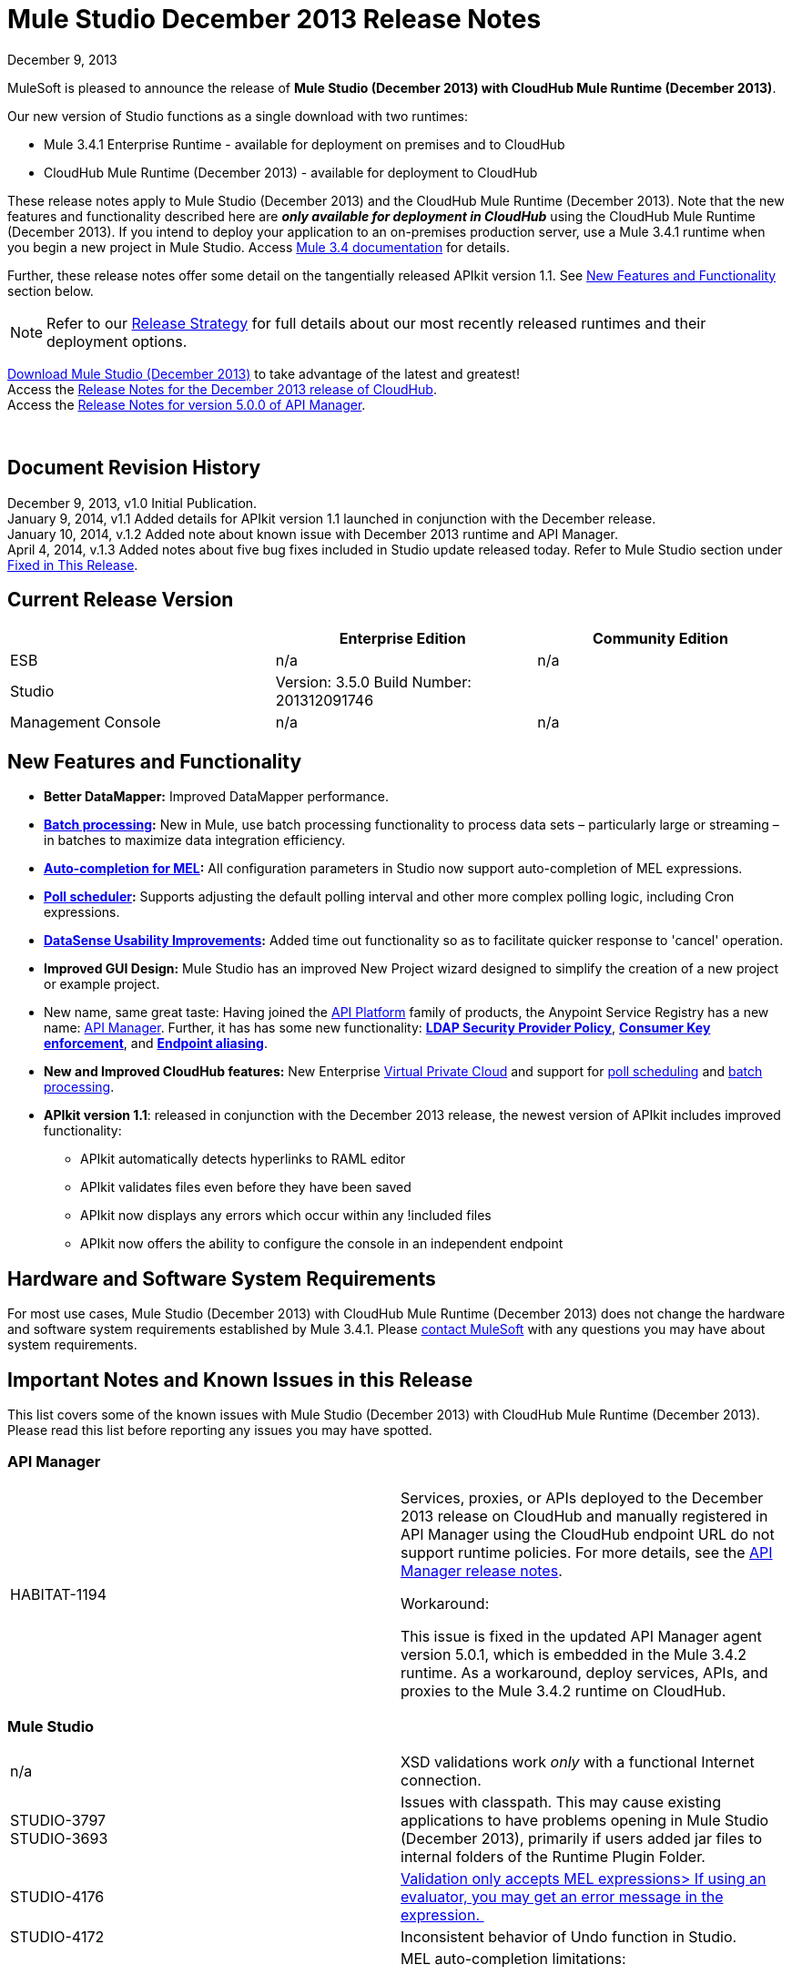 = Mule Studio December 2013 Release Notes 
:keywords: release notes, anypoint studio, cloudhub, devkit

December 9, 2013

MuleSoft is pleased to announce the release of **Mule Studio (December 2013) with CloudHub Mule Runtime (December 2013)**.

Our new version of Studio functions as a single download with two runtimes:

* Mule 3.4.1 Enterprise Runtime - available for deployment on premises and to CloudHub
* CloudHub Mule Runtime (December 2013) - available for deployment to CloudHub

These release notes apply to Mule Studio (December 2013) and the CloudHub Mule Runtime (December 2013). Note that the new features and functionality described here are *_only available for deployment in CloudHub_* using the CloudHub Mule Runtime (December 2013). If you intend to deploy your application to an on-premises production server, use a Mule 3.4.1 runtime when you begin a new project in Mule Studio. Access link:/documentation/display/34X/Home[Mule 3.4 documentation] for details. 

Further, these release notes offer some detail on the tangentially released APIkit version 1.1. See link:#MuleStudioDecember2013ReleaseNotes-NewFeaturesandFunctionality[New Features and Functionality] section below.

[NOTE]
Refer to our link:#[Release Strategy] for full details about our most recently released runtimes and their deployment options.

http://www.mulesoft.com/mule-studio[Download Mule Studio (December 2013)] to take advantage of the latest and greatest!  +
Access the link:/documentation/display/current/CloudHub+Release+Notes[Release Notes for the December 2013 release of CloudHub].  +
Access the link:/documentation/display/current/API+Manager+5.0.X+Release+Notes[Release Notes for version 5.0.0 of API Manager].  

  

== Document Revision History

December 9, 2013, v1.0 Initial Publication.  +
January 9, 2014, v1.1 Added details for APIkit version 1.1 launched in conjunction with the December release. +
January 10, 2014, v.1.2 Added note about known issue with December 2013 runtime and API Manager. +
April 4, 2014, v.1.3 Added notes about five bug fixes included in Studio update released today. Refer to Mule Studio section under link:#MuleStudioDecember2013ReleaseNotes-FixedinThisReleas[Fixed in This Release].

== Current Release Version

[width="100%",cols="34%,33%,33%",options="header",]
|===
|  |Enterprise Edition |Community Edition
|ESB |n/a  | n/a
|Studio a|
Version: 3.5.0
Build Number: 201312091746
 | 
|Management Console a|
n/a | n/a
|===


== New Features and Functionality

* **Better DataMapper:** Improved DataMapper performance.
* **link:/documentation/display/current/Batch+Processing[Batch processing]:** New in Mule, use batch processing functionality to process data sets – particularly large or streaming – in batches to maximize data integration efficiency.
* **link:/documentation/display/current/Mule+Expression+Language+MEL#MuleExpressionLanguageMEL-MELAutocomplete[Auto-completion for MEL]:** All configuration parameters in Studio now support auto-completion of MEL expressions. 
* *link:/documentation/display/current/Poll+Schedulers[Poll scheduler]:* Supports adjusting the default polling interval and other more complex polling logic, including Cron expressions.
* *link:/documentation/display/current/DataSense[DataSense Usability Improvements]:* Added time out functionality so as to facilitate quicker response to 'cancel' operation.
* *Improved GUI Design:* Mule Studio has an improved New Project wizard designed to simplify the creation of a new project or example project.  
* New name, same great taste: Having joined the link:/documentation/display/current/Anypoint+Platform+for+APIs+previous+release[API Platform] family of products, the Anypoint Service Registry has a new name: link:/documentation/display/current/API+Manager[API Manager]. Further, it has has some new functionality: **link:/documentation/display/current/LDAP+Security+Manager+previous+release[LDAP Security Provider Policy]**, **link:/documentation/display/current/Policy+Templates[Consumer Key enforcement]**, and **link:/documentation/display/current/Service+Management#ServiceManagement-EndpointAlia[Endpoint aliasing]**.
* *New and Improved CloudHub features:* New Enterprise link:/documentation/display/current/Virtual+Private+Cloud[Virtual Private Cloud] and support for link:/documentation/display/current/Managing+Schedules[poll scheduling] and link:/documentation/display/current/Batch+Processing[batch processing].
* **APIkit version 1.1**: released in conjunction with the December 2013 release, the newest version of APIkit includes improved functionality: +
** APIkit automatically detects hyperlinks to RAML editor 
** APIkit validates files even before they have been saved 
** APIkit now displays any errors which occur within any !included files 
** APIkit now offers the ability to configure the console in an independent endpoint

== Hardware and Software System Requirements

For most use cases, Mule Studio (December 2013) with CloudHub Mule Runtime (December 2013) does not change the hardware and software system requirements established by Mule 3.4.1. Please mailto:support@mulesoft.com[contact MuleSoft] with any questions you may have about system requirements.

== Important Notes and Known Issues in this Release

This list covers some of the known issues with Mule Studio (December 2013) with CloudHub Mule Runtime (December 2013). Please read this list before reporting any issues you may have spotted.

=== API Manager

[width="100%",cols="50%,50%",]
|===
|HABITAT-1194 a|
Services, proxies, or APIs deployed to the December 2013 release on CloudHub and manually registered in API Manager using the CloudHub endpoint URL do not support runtime policies. For more details, see the link:/documentation/display/current/API+Manager+5.0.X+Release+Notes[API Manager release notes].

Workaround:

This issue is fixed in the updated API Manager agent version 5.0.1, which is embedded in the Mule 3.4.2 runtime. As a workaround, deploy services, APIs, and proxies to the Mule 3.4.2 runtime on CloudHub.

|===

=== Mule Studio

[width="100%",cols="50%,50%",]
|===
|n/a |XSD validations work _only_ with a functional Internet connection.
|STUDIO-3797 +
STUDIO-3693  |Issues with classpath. This may cause existing applications to have problems opening in Mule Studio (December 2013), primarily if users added jar files to internal folders of the Runtime Plugin Folder.
|STUDIO-4176 |https://www.mulesoft.org/jira/browse/STUDIO-4176[Validation only accepts MEL expressions> If using an evaluator, you may get an error message in the expression. ] 
|STUDIO-4172 |Inconsistent behavior of Undo function in Studio.
|STUDIO-4146 +
STUDIO-4148 +
STUDIO-4110  a|
MEL auto-completion limitations: +

* issue when a string starts to be a complex expression.
* auto-completion not functional inside templates examples in Studio.
* auto-completion not yet implemented for drop-down fields, just text-entry fields.
* auto-completion not yet implemented for some text fields, such as the Queries dialog. 

|STUDIO-4135 |Some root methods do not resolve properly.
|===

=== Anypoint Connector DevKit

[width="100%",cols="50%,50%",]
|===
|DEVKIT-448  |Cannot add a List and specify the DataType when using the DynamicObjectFieldBuilder. +
Workaround: DevKit allows to create lists of specific types while creating metadata
|DEVKIT-468 |Add Enum implementations class when creating enum fields using the object builder. +
Workaround: DevKit allows implementation classes while creating enums inside of dynamic objects
|DEVKIT-196 |INCLUDE_ERROR code snippets in generated docs.  +
Workaround: DevKit generates documentation, while compiling, when http://javadocjavadoc/[javadoc:javadoc] is passed as an argument 
|DEVKIT-432 |Wrong transformer package generated for BigDecimal, makes compilation fail. +
Workaround: DevKit accepts Java enums as argument/fields in a connector, and does not introspect objects that belong to java
|DEVKIT-472 |Incorrect generated code when combining filter and Injection of the MuleMessage +
Workaround: DevKit now allows the use of MuleMessage as an injected parameter when using @Filter
|===

== Fixed in this Release

=== Mule ESB

[cols="",]
|==============
|MULE-7042 |Event correlation timeout incorrectly detected on cluster
|MULE-6992 |Race condition when refreshing access tokens
|MULE-6991 |postAuth() method does not catch token expiration exception
|MULE-7116 |Message receiver fail when trying to schedule work after reconnection
|MULE-7137 |DefaultMessageProcessor chain needs to decouple from Pipeline
|MULE-6943 |Not serializable error when wrong updates expression is used for watermark
|MULE-7091 |IllegalStateException when doing OAuth dance with InMemoryObjectStore
|MULE-7043 |Cannot put a Foreach after an OAuth authorize
|MULE-7118 |Incompatible usage of MVEL on Drools
|EE-3535 |Change MVEL dependency to use mule's MVEL
|MULE-7015 |ObjectToHttpClientMethodRequest fails to process DefaultMessageCollection when http.version is set to 1.0
|MULE-7008 |Private flow sends duplicate message when replyTo property is set
|MULE-7027 |ExpiringGroupMonitoringThread must process event groups only when the node is primary
|EE-3496 |Expensive lookup in Spring Registry is performed every time a MEL expression is evaluated
|EE-3470 |Queues with limited size behave differently in standalone and cluster mode
|MULE-7024 |DataSense core doesn't support inbound endpoints
|MULE-7021 |AbstractListeningMessageProcessor needs to implement MessageProcessorContainer To be debugable
|MULE-7004 |Fixed Frequency Scheduler allows negative value on startDelay
|MULE-7019 |AccessTokenPool is not closed after disposal
|MULE-6808 |When running salesforce operations in parallel (with Oauth integration), in some scenarios we are getting an exception related to the access token for Oauth
|EE-2916 |java.io.NotSerializableException at org.mule.config.spring.parsers.assembly.MapEntryCombiner when having a JDBC Inbound in a clustered environment
|MULE-7005 |ServerNotification completing work after listener failure
|MULE-6800 |Thread leak on Mule redeployments for embedded
|EE-3449 |Incorrect validation for node ID in cluster causes error on removal if node IDs are not reassigned
|MULE-7062 |It is not possible to send outbound attachments over http
|MULE-7080 |Race condition checking file attributes on SFTP transport
|MULE-7050 |MuleApplicationClassLoader loadClass() method not synchronized
|MULE-7041 |EventProcessingThread must manage exceptions thrown by implementation classes
|MULE-7036 |QueuedAsynchronousProcessingStrategy ignores queue store configuration
|MULE-7114 |Outbound HTTP Patch call is not sending the payload as message body
|MULE-7121 |OAuth support throws raw exception when authorization code not found
|MULE-7119 |MEL DateTime is not serializable
|MULE-7123 |MuleExceptions are not all Serializable
|EE-3473 |The generated Studio runtime bundle needs to have a different internal structure
|EE-3466 |When something failes in the on-complete-step of batch scope, there is no failure message.
|MULE-7012 |HTTP/HTTPS outbound endpoints ignore the keep-alive attribute
|MULE-7025 |Serialization exception using persistent queues
|MULE-6917 |set-attachment adds attachments that Mule can't really use
|MULE-7028 |MuleMessageToHttpResponse not evaluating outbound scope to set the content type header
|MULE-7034 |MuleEvent is not serializable when using a JDBC inbound endpoint with a nested query
|MULE-6973 |jersey:resources component doesn't register multiple jersey:context-resolver
|MULE-6972 |jersey:resources component doesn't register multiple exception mappers
|MULE-7040 |Request-reply throwing ResponseTimeoutException on Mule shutdown
|MULE-7087 |NullSessionHandler - Empty Mule Session header
|==============

=== Mule Studio

==== Mule Studio December 2013, April 4 Update

[width="100%",cols="50%,50%",]
|===
|STUDIO-4551 |Datamapper is not creating the mapping from List<Map> to CSV on Windows
|STUDIO-4381 |DB: Polish database editors
|SE-736 |Cannot set namespace when creating an element
|SE-698 |Invalid XML element in DataMapper mapping for Salesforce
|SE-647 |Datamapper appending 'x005f' in nested XML element names when underscore is in the element name
|===

==== Mule Studio December 2013

[cols="",]
|====
|https://www.mulesoft.org/jira/browse/STUDIO-3895[STUDIO-3895] |parameters in methods should display the name not the type
|https://www.mulesoft.org/jira/browse/STUDIO-3897[STUDIO-3897] |add support for mel global fields (message, payload, mule, server)
|https://www.mulesoft.org/jira/browse/STUDIO-3898[STUDIO-3898] |add support for 3.5 examples
|https://www.mulesoft.org/jira/browse/STUDIO-3900[STUDIO-3900] |add test for import examples
|https://www.mulesoft.org/jira/browse/STUDIO-1262[STUDIO-1262] |$\{app.home} is not taken into account when validating file paths
|https://www.mulesoft.org/jira/browse/STUDIO-3208[STUDIO-3208] |Unable to map excel in .xlsx format
|https://www.mulesoft.org/jira/browse/STUDIO-3239[STUDIO-3239] |Object type in salesforce connector is lost in Linux
|https://www.mulesoft.org/jira/browse/STUDIO-3385[STUDIO-3385] |handleOutputResultSets should be available on the JDBC EE connector
|https://www.mulesoft.org/jira/browse/STUDIO-3386[STUDIO-3386] |Breakpoints disappearing when deleting components
|https://www.mulesoft.org/jira/browse/STUDIO-3432[STUDIO-3432] |Mule Studio 3.4.0 does not read project defined log4j.xml; it works fine with log4j.properties
|https://www.mulesoft.org/jira/browse/STUDIO-3566[STUDIO-3566] |After resolving duplicate flow names, studio continues to show errors
|https://www.mulesoft.org/jira/browse/STUDIO-3595[STUDIO-3595] |Typo in an error message
|https://www.mulesoft.org/jira/browse/STUDIO-3600[STUDIO-3600] |CXF Property in WS- Config Wrongly Asserts Required Value Attribute in Conjunction with Value-Ref
|https://www.mulesoft.org/jira/browse/STUDIO-3614[STUDIO-3614] |APIkit flows can not be visually debugged with Visual Flow Debugger
|https://www.mulesoft.org/jira/browse/STUDIO-3619[STUDIO-3619] |VM Connector Persistent Queue xml not recognized in Mule Studio XML verification
|https://www.mulesoft.org/jira/browse/STUDIO-3625[STUDIO-3625] |Studio removes Spring Beans attributes in the p namespace when switching between XML and flow view
|https://www.mulesoft.org/jira/browse/STUDIO-3633[STUDIO-3633] |Double metadata fetching in Query Builder editors
|https://www.mulesoft.org/jira/browse/STUDIO-3638[STUDIO-3638] |Studio erroneously flags as error an filter in a response element
|https://www.mulesoft.org/jira/browse/STUDIO-3667[STUDIO-3667] |create a new project from a template lets you create an empty project without ends the wizard
|https://www.mulesoft.org/jira/browse/STUDIO-3693[STUDIO-3693] |ClassNotFoundException when running a Mule Project from Studio that uses the WMQ connector
|https://www.mulesoft.org/jira/browse/STUDIO-3722[STUDIO-3722] |Installing egit plugin in Studio 3.5 Big Horn gives errors on Windows 7 64 bit
|https://www.mulesoft.org/jira/browse/STUDIO-3731[STUDIO-3731] |TweetBook example application throws SAXParseException when run from Mule Studio
|https://www.mulesoft.org/jira/browse/STUDIO-3780[STUDIO-3780] |Add Memory Cache for Maps and Pojo in DM
|https://www.mulesoft.org/jira/browse/STUDIO-3781[STUDIO-3781] |Classloader leaks with DataSense JDBC test connectivity
|https://www.mulesoft.org/jira/browse/STUDIO-3784[STUDIO-3784] |Studio crashes when attempting to "recreate metadata from input" in Datamapper
|https://www.mulesoft.org/jira/browse/STUDIO-3803[STUDIO-3803] |SAP: remove metadata types from Client Settings in the inbound endpoint
|https://www.mulesoft.org/jira/browse/STUDIO-3817[STUDIO-3817] |CE JDBC transport in MuleStudio allows for batch inserts
|https://www.mulesoft.org/jira/browse/STUDIO-3825[STUDIO-3825] |handleOutputResultSets in jdbc- http://eeconnector[ee:connector] not recognized by Studio
|https://www.mulesoft.org/jira/browse/STUDIO-3832[STUDIO-3832] |The 8K bug: datamapper only process csv headers lower than 8k characters.
|https://www.mulesoft.org/jira/browse/STUDIO-3845[STUDIO-3845] |Two- way editing tests for all Transports
|https://www.mulesoft.org/jira/browse/STUDIO-3853[STUDIO-3853] |APIkit editor gives ConcurrentModificationException upon saves
|https://www.mulesoft.org/jira/browse/STUDIO-3859[STUDIO-3859] |"Enable DataSense" connector option not taken into account if the file containing the connector is not saved
|https://www.mulesoft.org/jira/browse/STUDIO-3860[STUDIO-3860] |DataSense Query Builder Unavailable immediately after configuring Salesforce Credentials
|https://www.mulesoft.org/jira/browse/STUDIO-3863[STUDIO-3863] |DM Calendar Functions are not working properly
|https://www.mulesoft.org/jira/browse/STUDIO-3865[STUDIO-3865] |DataMapper fails to validate with error on Excel to List<Map>
|https://www.mulesoft.org/jira/browse/STUDIO-3866[STUDIO-3866] |Breakpoints don't stick to the message processor that were toggled for
|https://www.mulesoft.org/jira/browse/STUDIO-3868[STUDIO-3868] |DataMapper: NPE when executing Preview in Graphical tab when the input String is null
|https://www.mulesoft.org/jira/browse/STUDIO-3874[STUDIO-3874] |Visual Debugger fails to connect to runtime
|https://www.mulesoft.org/jira/browse/STUDIO-3901[STUDIO-3901] |Generate Default CSV in DataMapper defaults to pipe separated files, not comma.
|https://www.mulesoft.org/jira/browse/STUDIO-3903[STUDIO-3903] |Refresh project on import
|https://www.mulesoft.org/jira/browse/STUDIO-3907[STUDIO-3907] |Application filename set to tmp file name when deploying to cloudhub
|https://www.mulesoft.org/jira/browse/STUDIO-3908[STUDIO-3908] |Datamapper fails to recognize SFDC operation and create grf file
|https://www.mulesoft.org/jira/browse/STUDIO-3910[STUDIO-3910] |DataMapper does not automatically display Salesforce object structure on right pane
|https://www.mulesoft.org/jira/browse/STUDIO-3926[STUDIO-3926] |After adding a Datamapper mp to a flow, the palette Filter doesnt work anymore.
|https://www.mulesoft.org/jira/browse/STUDIO-3934[STUDIO-3934] |When classpath is invalid a nullpointerexception is thrown while doing export
|https://www.mulesoft.org/jira/browse/STUDIO-3936[STUDIO-3936] |Memory leak in DataMapper
|https://www.mulesoft.org/jira/browse/STUDIO-3940[STUDIO-3940] |NPE from preview panel when a mapping to XML fails
|https://www.mulesoft.org/jira/browse/STUDIO-3968[STUDIO-3968] |Add support for new DataSense failure types
|https://www.mulesoft.org/jira/browse/STUDIO-3974[STUDIO-3974] |Batch :: XML Schema location missing
|https://www.mulesoft.org/jira/browse/STUDIO-3975[STUDIO-3975] |Batch :: Step scope:: stepID is not marked as required as specified in mule-batch.xsd
|https://www.mulesoft.org/jira/browse/STUDIO-3976[STUDIO-3976] |When having two flows with the same name in different mflows, there is no way to remove the error report.
|https://www.mulesoft.org/jira/browse/STUDIO-3978[STUDIO-3978] |Batch does not validate XML structure againts XSD
|https://www.mulesoft.org/jira/browse/STUDIO-3980[STUDIO-3980] |Batch: problem with steps http://docname[doc:name] and name
|https://www.mulesoft.org/jira/browse/STUDIO-3981[STUDIO-3981] |When Drag and Drop a Catch ES inside a Choice ES is not added int the canvas until you go to the XML view and back
|https://www.mulesoft.org/jira/browse/STUDIO-3982[STUDIO-3982] |Exception Strategies: Problem with Drag and Drop
|https://www.mulesoft.org/jira/browse/STUDIO-3983[STUDIO-3983] |Batch: http://batchinput[batch:input] is not present in autocompletion
|https://www.mulesoft.org/jira/browse/STUDIO-3985[STUDIO-3985] |Batch: is not using the http://docname[doc:name] as the display name
|https://www.mulesoft.org/jira/browse/STUDIO-3989[STUDIO-3989] |Batch aggregator :: empty Response scope is added when batch aggregator is drop into a Flow (not a Batch)
|https://www.mulesoft.org/jira/browse/STUDIO-3990[STUDIO-3990] |Batch: problem with drag and drop
|https://www.mulesoft.org/jira/browse/STUDIO-3991[STUDIO-3991] |Batch :: When Display Name of a batch scope is changed, only applied when go and back from XML editor
|https://www.mulesoft.org/jira/browse/STUDIO-3992[STUDIO-3992] |Batch :: Add Batch to Suggestions...
|https://www.mulesoft.org/jira/browse/STUDIO-3993[STUDIO-3993] |Batch :: duplicated Batch when having a batch inside a flow
|https://www.mulesoft.org/jira/browse/STUDIO-3998[STUDIO-3998] |Batch element (except batch execute) inside a flow should not be allowed from XML editor
|https://www.mulesoft.org/jira/browse/STUDIO-4001[STUDIO-4001] |batch :: 'Extract to' should not be allowed for complete Step
|https://www.mulesoft.org/jira/browse/STUDIO-4002[STUDIO-4002] |Batch :: It is allowed to move a batch inside another batch, in canvas
|https://www.mulesoft.org/jira/browse/STUDIO-4004[STUDIO-4004] |Add Icons to batch
|https://www.mulesoft.org/jira/browse/STUDIO-4008[STUDIO-4008] |DataMapper should generate an intelligent http://docname[doc:name]
|https://www.mulesoft.org/jira/browse/STUDIO-4011[STUDIO-4011] |Hash map with list of hash map to a csv generates an empty line.
|https://www.mulesoft.org/jira/browse/STUDIO-4012[STUDIO-4012] |DataSense not working for transports
|https://www.mulesoft.org/jira/browse/STUDIO-4015[STUDIO-4015] |XML has duplicated lines when moving an element from one scope to another scope and doing two way editing
|https://www.mulesoft.org/jira/browse/STUDIO-4019[STUDIO-4019] |Can't drop a component into a step after placing an aggregator (with something inside it) into step
|https://www.mulesoft.org/jira/browse/STUDIO-4020[STUDIO-4020] |Poll Element Cleanup
|https://www.mulesoft.org/jira/browse/STUDIO-4022[STUDIO-4022] |Batch Job and Step tags don't have autocompletion for the attributes
|https://www.mulesoft.org/jira/browse/STUDIO-4023[STUDIO-4023] |Poll fixed-frequency- scheduler duplicates the frequency attribute at a poll level and a child element level
|https://www.mulesoft.org/jira/browse/STUDIO-4028[STUDIO-4028] |option to take Snapshot of the diagram is disabled
|https://www.mulesoft.org/jira/browse/STUDIO-4030[STUDIO-4030] |Studio hangs after applying changes in the properties editor
|https://www.mulesoft.org/jira/browse/STUDIO-4033[STUDIO-4033] |Cannot enable maven support
|https://www.mulesoft.org/jira/browse/STUDIO-4039[STUDIO-4039] |NPE when running a project that has native libraries outside the Mule project
|https://www.mulesoft.org/jira/browse/STUDIO-4040[STUDIO-4040] |Mule project wizard :: Improvements
|https://www.mulesoft.org/jira/browse/STUDIO-4042[STUDIO-4042] |Accept policy is ONLY_FAILURES not FAILURES_ONLY
|https://www.mulesoft.org/jira/browse/STUDIO-4043[STUDIO-4043] |Maven settings are lost upon restarting Studio
|https://www.mulesoft.org/jira/browse/STUDIO-4049[STUDIO-4049] |NPE with SFDC datasense
|https://www.mulesoft.org/jira/browse/STUDIO-4052[STUDIO-4052] |Batch :: Batch reference is defined as batch execute in the UC
|https://www.mulesoft.org/jira/browse/STUDIO-4055[STUDIO-4055] |New Mule Project Wizard :: Only first letter entered in the project name is saved as project name
|https://www.mulesoft.org/jira/browse/STUDIO-4061[STUDIO-4061] |Soap proxy-client soapVersion reset to 1.1 each time editing done in graphical view
|https://www.mulesoft.org/jira/browse/STUDIO-4067[STUDIO-4067] |New Project Wizard: both option shows only On Premise and CloudHub shows both runtimes
|https://www.mulesoft.org/jira/browse/STUDIO-4069[STUDIO-4069] |Batch job does not show the name attribute in the editor
|https://www.mulesoft.org/jira/browse/STUDIO-4071[STUDIO-4071] |Logger is not being highlighted when debugging inside a batch
|https://www.mulesoft.org/jira/browse/STUDIO-4073[STUDIO-4073] |DataMapper: problem when generating a mapping with an attribute that ends with 'try'
|https://www.mulesoft.org/jira/browse/STUDIO-4074[STUDIO-4074] |Batch: I'm able to drop Message Processors in Process Records section out of a batch Step
|https://www.mulesoft.org/jira/browse/STUDIO-4075[STUDIO-4075] |Drag and Drop: some times when having to scopes it's imposible to drop something in between
|https://www.mulesoft.org/jira/browse/STUDIO-4077[STUDIO-4077] |Classpath: files .DS_store should be ignore from the classpath
|https://www.mulesoft.org/jira/browse/STUDIO-4080[STUDIO-4080] |Batch :: 'Name must be unique' validation message when executing another batch with http://batchexecute[batch:execute]
|https://www.mulesoft.org/jira/browse/STUDIO-4081[STUDIO-4081] |DataMapper :: In Output > Connector there is a mapping name displayed
|https://www.mulesoft.org/jira/browse/STUDIO-4082[STUDIO-4082] |Debugger: when inside a batch step and stopping in a JDBC endpoint, the endpoint is not highlighted
|https://www.mulesoft.org/jira/browse/STUDIO-4084[STUDIO-4084] |No error reported in the editor if the name of the batch job or the batch step is missing
|https://www.mulesoft.org/jira/browse/STUDIO-4085[STUDIO-4085] |Open MEL expression should report an error
|https://www.mulesoft.org/jira/browse/STUDIO-4089[STUDIO-4089] |Canvas Drawing: DefinitionNotFoundException when using batch it's causing the batch not to be drawn
|https://www.mulesoft.org/jira/browse/STUDIO-4090[STUDIO-4090] |Batch :: Batch Step : Name must be an identifier
|https://www.mulesoft.org/jira/browse/STUDIO-4091[STUDIO-4091] |Maven Import :: NPE when Importing Mule project from pom.xml
|https://www.mulesoft.org/jira/browse/STUDIO-4092[STUDIO-4092] |Bundle latest snapshot version of SFDC connector
|https://www.mulesoft.org/jira/browse/STUDIO-4093[STUDIO-4093] |Add "Mule Example Project" to the file and "new" menu
|https://www.mulesoft.org/jira/browse/STUDIO-4094[STUDIO-4094] |Message properties transformer :: Typo : Reaname message instead of Rename message
|https://www.mulesoft.org/jira/browse/STUDIO-4095[STUDIO-4095] |Batch: Adjust Job Expression Id title in XML
|https://www.mulesoft.org/jira/browse/STUDIO-4100[STUDIO-4100] |Problem with XSD validations: failed to read schema
|https://www.mulesoft.org/jira/browse/STUDIO-4104[STUDIO-4104] |New Project Wizard runtimes are not displayed well in windows
|https://www.mulesoft.org/jira/browse/STUDIO-4106[STUDIO-4106] |API manager Token is reported as empty or missing even when correctly declared on preferences.
|https://www.mulesoft.org/jira/browse/STUDIO-4109[STUDIO-4109] |Batch: Datamapper record delimeter issue
|https://www.mulesoft.org/jira/browse/STUDIO-4112[STUDIO-4112] |Foreach batchSize attribute is wrongly rendered as batch size-size
|https://www.mulesoft.org/jira/browse/STUDIO-4113[STUDIO-4113] |MEL autocompletion: completion after assignment to mule variables does not work
|https://www.mulesoft.org/jira/browse/STUDIO-4120[STUDIO-4120] |Runtimes released on bighorn (any) cannot be used in Cascade
|https://www.mulesoft.org/jira/browse/STUDIO-4124[STUDIO-4124] |Validation :: The string in 'location' is validated and a "Path does not exist" error is displayed
|https://www.mulesoft.org/jira/browse/STUDIO-4127[STUDIO-4127] |Prblem with autocompletion in Windows XP
|https://www.mulesoft.org/jira/browse/STUDIO-4129[STUDIO-4129] |Stack overflow when having unknown attributes
|https://www.mulesoft.org/jira/browse/STUDIO-4130[STUDIO-4130] |DataMapper :: Intelligent Doc: name set null when using a connector
|https://www.mulesoft.org/jira/browse/STUDIO-4138[STUDIO-4138] |improve MEL validation
|https://www.mulesoft.org/jira/browse/STUDIO-4139[STUDIO-4139] |Templates and Keywords shouldn't be suggested when an indentifier is resolved
|https://www.mulesoft.org/jira/browse/STUDIO-4143[STUDIO-4143] |MEL Autocompletion: problem with templates
|https://www.mulesoft.org/jira/browse/STUDIO-4144[STUDIO-4144] |MEL Autocompletion: when navigating through packages the selection in the list is not updated according to what you type
|https://www.mulesoft.org/jira/browse/STUDIO-4145[STUDIO-4145] |NPE when using global elements
|https://www.mulesoft.org/jira/browse/STUDIO-4147[STUDIO-4147] |NPE when opening and old workspace with current nightly build
|https://www.mulesoft.org/jira/browse/STUDIO-4156[STUDIO-4156] |DataMapper :: MAP <K,V> as "map&lt;k,v&gt;.grf" in XML with intelligent name
|https://www.mulesoft.org/jira/browse/STUDIO-4159[STUDIO-4159] |'Errors in Workspace' popup window not working as expected
|https://www.mulesoft.org/jira/browse/STUDIO-4163[STUDIO-4163] |Could not run Mule application after creating project with APIkit components in CE
|https://www.mulesoft.org/jira/browse/STUDIO-4167[STUDIO-4167] |Batch :: Error when editing configuration of a Step from an imported project
|https://www.mulesoft.org/jira/browse/STUDIO-4169[STUDIO-4169] |Autocompletion: inherited methods are not shown during autocompletion
|https://www.mulesoft.org/jira/browse/STUDIO-3896[STUDIO-3896] |make autocompletion compatible with eclipse regions
|https://www.mulesoft.org/jira/browse/STUDIO-1652[STUDIO-1652] |mule- app.properties says its generated content
|https://www.mulesoft.org/jira/browse/STUDIO-1738[STUDIO-1738] |Add JAXB support
|https://www.mulesoft.org/jira/browse/STUDIO-2199[STUDIO-2199] |Missing dom-to-xml transformer as a studio widget
|https://www.mulesoft.org/jira/browse/STUDIO-2423[STUDIO-2423] |The xml-to-dom transformer isn't available as a widget
|https://www.mulesoft.org/jira/browse/STUDIO-2957[STUDIO-2957] |Propogation of custom Map types
|https://www.mulesoft.org/jira/browse/STUDIO-3797[STUDIO-3797] |Runtime classloader should have the same order as the onprem ESB
|https://www.mulesoft.org/jira/browse/STUDIO-3814[STUDIO-3814] |DataSense not propagated for SFDC create contact
|https://www.mulesoft.org/jira/browse/STUDIO-3857[STUDIO-3857] |Improve locking in DataSense Caches
|https://www.mulesoft.org/jira/browse/STUDIO-3913[STUDIO-3913] |add Template support in autocompletion
|https://www.mulesoft.org/jira/browse/STUDIO-3924[STUDIO-3924] |Schema validation filter is missing two attributes
|https://www.mulesoft.org/jira/browse/STUDIO-3929[STUDIO-3929] |Improve "New Project" creation process
|https://www.mulesoft.org/jira/browse/STUDIO-3942[STUDIO-3942] |Change the name for Batch containers (input and on- complete)
|https://www.mulesoft.org/jira/browse/STUDIO-3948[STUDIO-3948] |Dragging batch job into canvas should pre- populate with 1 step
|https://www.mulesoft.org/jira/browse/STUDIO-3949[STUDIO-3949] |Create the step container when a component is drag & droped inside the batch process scope
|https://www.mulesoft.org/jira/browse/STUDIO-3973[STUDIO-3973] |UI improvements to the Connections Explorer view
|https://www.mulesoft.org/jira/browse/STUDIO-4016[STUDIO-4016] |Add "Batch" suggestion tag to Record Variable
|https://www.mulesoft.org/jira/browse/STUDIO-4017[STUDIO-4017] |Change name of "Step" to "Batch Step"
|https://www.mulesoft.org/jira/browse/STUDIO-4018[STUDIO-4018] |Change color of Batch Step and Batch Aggregator scope header to green.
|https://www.mulesoft.org/jira/browse/STUDIO-4026[STUDIO-4026] |Change it's to it in Mule Properties View default screen
|https://www.mulesoft.org/jira/browse/STUDIO-4027[STUDIO-4027] |Rename <aggregate> element to <commit> inside batch steps
|https://www.mulesoft.org/jira/browse/STUDIO-4051[STUDIO-4051] |Core Studio Remove duplicate elements in core.xml
|https://www.mulesoft.org/jira/browse/STUDIO-4072[STUDIO-4072] |Improve New project Dialog
|https://www.mulesoft.org/jira/browse/STUDIO-4115[STUDIO-4115] |Use double- click to create the selected element in the global type chooser dialog.
|https://www.mulesoft.org/jira/browse/STUDIO-4116[STUDIO-4116] |mule- common Add support for adding XML examples in XML metadata.
|https://www.mulesoft.org/jira/browse/STUDIO-4140[STUDIO-4140] |Javadoc should be displayed on the suggestion additional information
|https://www.mulesoft.org/jira/browse/STUDIO-4141[STUDIO-4141] |add support for MEL date time function
|https://www.mulesoft.org/jira/browse/STUDIO-4150[STUDIO-4150] |Streamline error reporting in DataSense
|New Feature | 
|https://www.mulesoft.org/jira/browse/STUDIO-3291[STUDIO-3291] |Add support for MEL autocompletion in all attributes text boxes
|https://www.mulesoft.org/jira/browse/STUDIO-3576[STUDIO-3576] |Refactor Studio framework to support top level elements via Framework XML files.
|https://www.mulesoft.org/jira/browse/STUDIO-3613[STUDIO-3613] |Editor for http://batchexecute[batch:execute]
|https://www.mulesoft.org/jira/browse/STUDIO-3621[STUDIO-3621] |Cron syntax support for <poll> in Studio
|https://www.mulesoft.org/jira/browse/STUDIO-3858[STUDIO-3858] |Add a timeout to DataSense related connection threads
|https://www.mulesoft.org/jira/browse/STUDIO-3886[STUDIO-3886] |Batch Generate new elements, and model definitions (Containers in xml and ContainerDefinitions)
|https://www.mulesoft.org/jira/browse/STUDIO-3887[STUDIO-3887] |Batch Create Studio model for batch elements. (ContainerNode, etc)
|https://www.mulesoft.org/jira/browse/STUDIO-3917[STUDIO-3917] |improve MEL parser
|https://www.mulesoft.org/jira/browse/STUDIO-3930[STUDIO-3930] |Add "New Mule Project from Example" wizard
|https://www.mulesoft.org/jira/browse/STUDIO-4045[STUDIO-4045] |MEL auto- complete support for recordVars
|https://www.mulesoft.org/jira/browse/STUDIO-4086[STUDIO-4086] |False validation error for salesforce connector
|https://www.mulesoft.org/jira/browse/STUDIO-4119[STUDIO-4119] |Add and option to clear/refresh metadata on a cloud connector message processor in the canvas.
|https://www.mulesoft.org/jira/browse/STUDIO-2824[STUDIO-2824] |Select the sort direction connector queries
|https://www.mulesoft.org/jira/browse/STUDIO-2908[STUDIO-2908] |Specify metadata key at design time
|https://www.mulesoft.org/jira/browse/STUDIO-3524[STUDIO-3524] |Getting features (capabilities) a DevKit module supports
|https://www.mulesoft.org/jira/browse/STUDIO-3879[STUDIO-3879] |Analyze autocompletion for all elements text boxes
|https://www.mulesoft.org/jira/browse/STUDIO-3880[STUDIO-3880] |Allow disabling stats collections from Studio preferences
|https://www.mulesoft.org/jira/browse/STUDIO-3889[STUDIO-3889] |Batch UI
|https://www.mulesoft.org/jira/browse/STUDIO-3943[STUDIO-3943] |Integrate Batch with Debugger
|https://www.mulesoft.org/jira/browse/STUDIO-3944[STUDIO-3944] |Add basic DataSense propagation to batch
|https://www.mulesoft.org/jira/browse/STUDIO-3945[STUDIO-3945] |Add support for batch aggregator
|https://www.mulesoft.org/jira/browse/STUDIO-3946[STUDIO-3946] |Add support for batch message sources
|https://www.mulesoft.org/jira/browse/STUDIO-3950[STUDIO-3950] |Threading profile for batch
|https://www.mulesoft.org/jira/browse/STUDIO-3952[STUDIO-3952] |DataSense integration with Autocompletion
|https://www.mulesoft.org/jira/browse/STUDIO-3967[STUDIO-3967] |Add set record variable component
|https://www.mulesoft.org/jira/browse/STUDIO-4035[STUDIO-4035] |Studio changes required for ASR rebranding
|https://www.mulesoft.org/jira/browse/STUDIO-3835[STUDIO-3835] |Analyze top level element changes/refactor to support Batch
|https://www.mulesoft.org/jira/browse/STUDIO-3839[STUDIO-3839] |Create Jubula plugin to support new Property Editors
|https://www.mulesoft.org/jira/browse/STUDIO-3843[STUDIO-3843] |Integrate Mock connector to Studio build
|https://www.mulesoft.org/jira/browse/STUDIO-3847[STUDIO-3847] |Batch Module Mockups
|https://www.mulesoft.org/jira/browse/STUDIO-3882[STUDIO-3882] |Create Jubula automated tests for the Services Essential training: LABS 1, 2 and 3
|https://www.mulesoft.org/jira/browse/STUDIO-3923[STUDIO-3923] |Upgrade Jubula runtime/projects/plugins to version 7.2
|https://www.mulesoft.org/jira/browse/STUDIO-3970[STUDIO-3970] |Create an automatic backup of the Jubula Database in the Amazon S3
|https://www.mulesoft.org/jira/browse/STUDIO-3972[STUDIO-3972] |Change CloudHub Runtime name to CloudHub Mule Runtime (Dec 2013)
|https://www.mulesoft.org/jira/browse/STUDIO-4000[STUDIO-4000] |Upgrade SAP Connector to 2.1.1
|https://www.mulesoft.org/jira/browse/STUDIO-4059[STUDIO-4059] |Replace Batch icons with the final ones.
|https://www.mulesoft.org/jira/browse/STUDIO-4062[STUDIO-4062] |Studio changes required for ASR rebranding
|https://www.mulesoft.org/jira/browse/STUDIO-4125[STUDIO-4125] |Hide password in editors
|  | 
|====

=== Anypoint Enterprise Security

[cols="",]
|===
|SEC-162 |Support multiple files in "location" of secure-property-placeholder:config.
|SEC-114 |Fixed example that had a missing decryption key.
|===

=== SAP Connector

[cols=",",]
|===
|SAPCONN-171 |Inbound endpoint editor shows metadata types 
|SAPCONN-177 |SAP connector should generate less information in the metadata XSD
|SAPCONN-178 |Generate better datasense messages when there is a failure
|SAPCONN-71 |Command line utility to retrieve BAPI/Function XML Template 
|===

== Migrating from Mule Studio October 2013 to Mule Studio December 2013

[NOTE]
It is recommended that you create a **new workspace in Mule Studio (December 2013)**, then import any existing projects into your new workspace.

[cols="",]
|======
|MULE-7013 |The `keepSendSocketOpen` attribute in the HTTP/S connector is deprecated. It is inherited from TCP Connector but has no effect on outbound HTTP connections and will be removed in the future.
|MULE-7023 |The `keep-alive` attribute in inbound and outbound HTTP/S endpoints has been renamed to `keepAlive`.
|MULE-7011 |The *`org.mule.util.queue.Queue`* class now has a `clear()` method to discard all elements in the queue while leaving the queue usable. If you have your own implementation of a Mule Queue, be sure to to implement the new method.
|MULE-7010 |The `ObjectStore` class now has a `clear()` method which discards all elements while leaving the store usable. If you have your own implementation of ObjectStore, be sure to implement the new method.
|MULE-7090 |Mule uses the default security provider and TLSv1 as the default algorithm for secure socket connections. The +
 *`tlsProtocolHandler`* attribute from the TLS configuration in SSL, TLS, SMTPS, and Jetty HTTPS transports is deprecated. Mule uses the default settings defined in the JVM platform. This parameter is no longer needed in +
 supported JDKs.
|MULE-6968 |Previously, requests to "`/`" were only received by an *HTTP endpoint* when no path was defined, and rejected if path was empty or set to "`/`". Now requests are received by the endpoint in any of the three cases.
|MULE-7061 |The Jetty transport now uses *Jetty 8*. Applications using a custom `jetty.xml` configuration file must update the Jetty classes referenced in this file. Review http://wiki.eclipse.org/Jetty/Starting/Porting_to_Jetty_7/Packages_and_Classes[details] for more information.  
|======

For more details on how to migrate from previous versions of Mule Studio, access the migration guide embedded within the release notes for previous versions of Mule, or the link:/documentation/display/current/Legacy+Mule+Migration+Notes[library of legacy Migration Guides].

== Third-Party Extensions

At this time, not all of the third-party extensions you may have been using with previous versions of Mule ESB have been upgraded to work with Mule Studio (December 2013). mailto:support@mulesoft.com[Contact MuleSoft] if you have a question about a specific module.

== Support Resources

* Refer to MuleSoft’s online documentation at link:/documentation/display/current/Home[mulesoft.org] for instructions on how to use the new features and improved functionality in Mule Studio (December 2013) with CloudHub Mule Runtime (December 2013).
* Access MuleSoft’s http://forum.mulesoft.org/mulesoft[Forum] to pose questions and get help from Mule’s broad community of users.
* To access MuleSoft’s expert support team, http://www.mulesoft.com/mule-esb-subscription[subscribe] to Mule ESB Enterprise and log in to MuleSoft’s http://www.mulesoft.com/support-login[Customer Portal]. 
